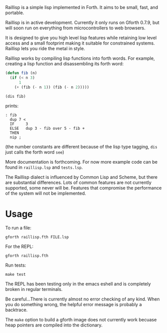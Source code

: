 
Raillisp is a simple lisp implemented in Forth.
It aims to be small, fast, and portable.

Raillisp is in active development. Currently it only runs on Gforth 0.7.9,
but will soon run on everything from microcontrollers to web browsers.

It is designed to give you high level lisp features
while retaining low level access and a small footprint
making it suitable for constrained systems.
Raillisp lets you ride the metal in style.

Raillisp works by compiling lisp functions into forth words.
For example, creating a lisp function and disassembling its forth word:
#+BEGIN_SRC lisp
  (defun fib (n)
    (if (< n 3)
        1
      (+ (fib (- n 1)) (fib (- n 2)))))

  (dis fib)
#+END_SRC
prints:
: : fib
:   dup 7 <
:   IF     3
:   ELSE   dup 3 - fib over 5 - fib +
:   THEN
:   nip ;
(the number constants are different because of the lisp type tagging,
=dis= just calls the forth word =see=)

More documentation is forthcoming. For now more example code
can be found in =raillisp.lsp= and =tests.lsp=.

The Raillisp dialect is influenced by Common Lisp and Scheme,
but there are substantial differences.
Lots of common features are not currently supported, some never will be.
Features that compromise the performance of the system will
not be implemented.

* Usage

To run a file:
: gforth raillisp.fth FILE.lsp
For the REPL:
: gforth raillisp.fth
Run tests:
: make test

The REPL has been testing only in the emacs eshell and is completely broken in regular terminals.

Be careful...There is currently almost no error checking of any kind.
When you do something wrong, the helpful error message is probably a backtrace.

The =make= option to build a gforth image does not currently work
becuase heap pointers are compiled into the dictionary.
